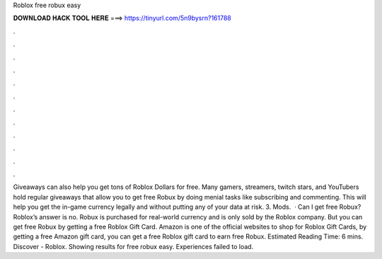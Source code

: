 Roblox free robux easy

𝐃𝐎𝐖𝐍𝐋𝐎𝐀𝐃 𝐇𝐀𝐂𝐊 𝐓𝐎𝐎𝐋 𝐇𝐄𝐑𝐄 ===> https://tinyurl.com/5n9bysrn?161788

.

.

.

.

.

.

.

.

.

.

.

.

Giveaways can also help you get tons of Roblox Dollars for free. Many gamers, streamers, twitch stars, and YouTubers hold regular giveaways that allow you to get free Robux by doing menial tasks like subscribing and commenting. This will help you get the in-game currency legally and without putting any of your data at risk. 3. Mods.  · Can I get free Robux? Roblox’s answer is no. Robux is purchased for real-world currency and is only sold by the Roblox company. But you can get free Robux by getting a free Roblox Gift Card. Amazon is one of the official websites to shop for Roblox Gift Cards, by getting a free Amazon gift card, you can get a free Roblox gift card to earn free Robux. Estimated Reading Time: 6 mins. Discover - Roblox. Showing results for free robux easy. Experiences failed to load.